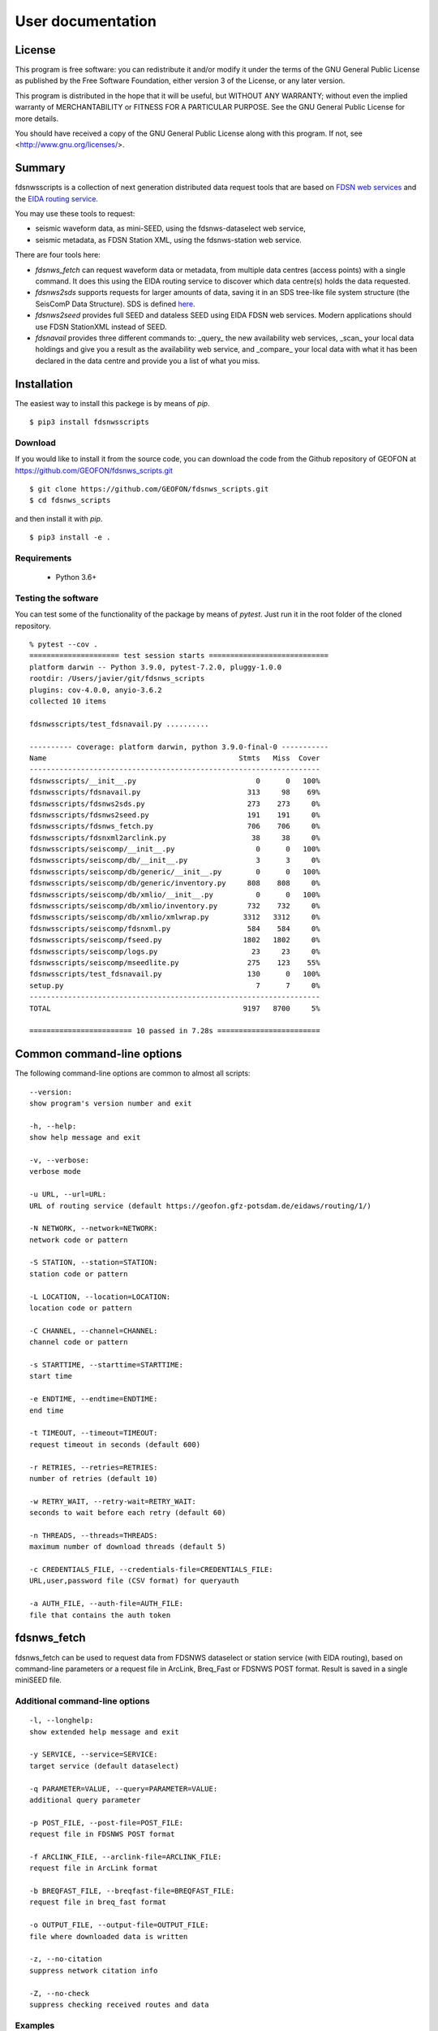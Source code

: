 User documentation
##################

License
=======

This program is free software: you can redistribute it and/or modify
it under the terms of the GNU General Public License as published by
the Free Software Foundation, either version 3 of the License, or
any later version.

This program is distributed in the hope that it will be useful,
but WITHOUT ANY WARRANTY; without even the implied warranty of
MERCHANTABILITY or FITNESS FOR A PARTICULAR PURPOSE.  See the
GNU General Public License for more details.

You should have received a copy of the GNU General Public License
along with this program.  If not, see <http://www.gnu.org/licenses/>.

Summary
=======

fdsnwsscripts is a collection of next generation distributed data request tools that are based
on `FDSN web services <https://www.fdsn.org/webservices>`_ and the
`EIDA routing service <https://www.orfeus-eu.org/data/eida/eidaws/routing>`_.

You may use these tools to request:

* seismic waveform data, as mini-SEED, using the fdsnws-dataselect web service,
* seismic metadata, as FDSN Station XML, using the fdsnws-station web service.

There are four tools here:

* `fdsnws_fetch` can request waveform data or metadata, from multiple data centres (access points)
  with a single command. It does this using the EIDA routing service to discover which data centre(s)
  holds the data requested.
* `fdsnws2sds` supports requests for larger amounts of data, saving it in an SDS tree-like file system
  structure (the SeisComP Data Structure). SDS is defined
  `here <https://www.seiscomp.de/doc/apps/slarchive.html#slarchive-section-sds>`_.
* `fdsnws2seed` provides full SEED and dataless SEED using EIDA FDSN web services. Modern applications
  should use FDSN StationXML instead of SEED.
* `fdsnavail` provides three different commands to: _query_ the new availability web services, _scan_
  your local data holdings and give you a result as the availability web service, and _compare_ your
  local data with what it has been declared in the data centre and provide you a list of what you miss.

Installation
============

The easiest way to install this packege is by means of `pip`. ::

  $ pip3 install fdsnwsscripts

Download
--------

If you would like to install it from the source code, you can download the code from the Github
repository of GEOFON at https://github.com/GEOFON/fdsnws_scripts.git ::

  $ git clone https://github.com/GEOFON/fdsnws_scripts.git
  $ cd fdsnws_scripts

and then install it with `pip`. ::

  $ pip3 install -e .

Requirements
------------

 * Python 3.6+

Testing the software
--------------------

You can test some of the functionality of the package by means of `pytest`. Just run it in the root folder
of the cloned repository. ::

    % pytest --cov .
    ===================== test session starts ============================
    platform darwin -- Python 3.9.0, pytest-7.2.0, pluggy-1.0.0
    rootdir: /Users/javier/git/fdsnws_scripts
    plugins: cov-4.0.0, anyio-3.6.2
    collected 10 items

    fdsnwsscripts/test_fdsnavail.py ..........                                                                                                                                           [100%]

    ---------- coverage: platform darwin, python 3.9.0-final-0 -----------
    Name                                             Stmts   Miss  Cover
    --------------------------------------------------------------------
    fdsnwsscripts/__init__.py                            0      0   100%
    fdsnwsscripts/fdsnavail.py                         313     98    69%
    fdsnwsscripts/fdsnws2sds.py                        273    273     0%
    fdsnwsscripts/fdsnws2seed.py                       191    191     0%
    fdsnwsscripts/fdsnws_fetch.py                      706    706     0%
    fdsnwsscripts/fdsnxml2arclink.py                    38     38     0%
    fdsnwsscripts/seiscomp/__init__.py                   0      0   100%
    fdsnwsscripts/seiscomp/db/__init__.py                3      3     0%
    fdsnwsscripts/seiscomp/db/generic/__init__.py        0      0   100%
    fdsnwsscripts/seiscomp/db/generic/inventory.py     808    808     0%
    fdsnwsscripts/seiscomp/db/xmlio/__init__.py          0      0   100%
    fdsnwsscripts/seiscomp/db/xmlio/inventory.py       732    732     0%
    fdsnwsscripts/seiscomp/db/xmlio/xmlwrap.py        3312   3312     0%
    fdsnwsscripts/seiscomp/fdsnxml.py                  584    584     0%
    fdsnwsscripts/seiscomp/fseed.py                   1802   1802     0%
    fdsnwsscripts/seiscomp/logs.py                      23     23     0%
    fdsnwsscripts/seiscomp/mseedlite.py                275    123    55%
    fdsnwsscripts/test_fdsnavail.py                    130      0   100%
    setup.py                                             7      7     0%
    --------------------------------------------------------------------
    TOTAL                                             9197   8700     5%

    ======================== 10 passed in 7.28s ========================




Common command-line options
===========================

The following command-line options are common to almost all scripts: ::

    --version:
    show program's version number and exit

    -h, --help:
    show help message and exit

    -v, --verbose:
    verbose mode

    -u URL, --url=URL:
    URL of routing service (default https://geofon.gfz-potsdam.de/eidaws/routing/1/)

    -N NETWORK, --network=NETWORK:
    network code or pattern

    -S STATION, --station=STATION:
    station code or pattern

    -L LOCATION, --location=LOCATION:
    location code or pattern

    -C CHANNEL, --channel=CHANNEL:
    channel code or pattern

    -s STARTTIME, --starttime=STARTTIME:
    start time

    -e ENDTIME, --endtime=ENDTIME:
    end time

    -t TIMEOUT, --timeout=TIMEOUT:
    request timeout in seconds (default 600)

    -r RETRIES, --retries=RETRIES:
    number of retries (default 10)

    -w RETRY_WAIT, --retry-wait=RETRY_WAIT:
    seconds to wait before each retry (default 60)

    -n THREADS, --threads=THREADS:
    maximum number of download threads (default 5)

    -c CREDENTIALS_FILE, --credentials-file=CREDENTIALS_FILE:
    URL,user,password file (CSV format) for queryauth

    -a AUTH_FILE, --auth-file=AUTH_FILE:
    file that contains the auth token


fdsnws_fetch
============

fdsnws_fetch can be used to request data from FDSNWS dataselect or station service
(with EIDA routing), based on command-line parameters or a request file in ArcLink,
Breq_Fast or FDSNWS POST format. Result is saved in a single miniSEED file.

Additional command-line options
-------------------------------
::

    -l, --longhelp:
    show extended help message and exit

    -y SERVICE, --service=SERVICE:
    target service (default dataselect)

    -q PARAMETER=VALUE, --query=PARAMETER=VALUE:
    additional query parameter

    -p POST_FILE, --post-file=POST_FILE:
    request file in FDSNWS POST format

    -f ARCLINK_FILE, --arclink-file=ARCLINK_FILE:
    request file in ArcLink format

    -b BREQFAST_FILE, --breqfast-file=BREQFAST_FILE:
    request file in breq_fast format

    -o OUTPUT_FILE, --output-file=OUTPUT_FILE:
    file where downloaded data is written

    -z, --no-citation
    suppress network citation info

    -Z, --no-check
    suppress checking received routes and data


Examples
--------
Request 60 minutes of the "LHZ" channel of EIDA stations starting with "A" for a seismic event
around 2010-02-27 07:00 (UTC). Optionally add "-v" for verbosity. Resulting Mini-SEED data
will be written to file "data.mseed". ::

  $ fdsnws_fetch -N '*' -S 'A*' -L '*' -C 'LHZ' -s "2010-02-27T07:00:00Z" -e "2010-02-27T08:00:00Z" -v -o data.mseed

The above request is anonymous and therefore restricted data will not be included. To include
restricted data, use a file containing a token obtained from an EIDA authentication service and/or
a CSV file with username and password for each node not implementing the EIDA auth extension. ::

  $ fdsnws_fetch -a token.asc -c credentials.csv -N '*' -S 'A*' -L '*' -C 'LHZ' -s "2010-02-27T07:00:00Z" -e "2010-02-27T08:00:00Z" -v -o data.mseed

StationXML metadata for the above request can be requested using the following command: ::

  $ fdsnws_fetch -N '*' -S 'A*' -L '*' -C 'LHZ' -s "2010-02-27T07:00:00Z" -e "2010-02-27T08:00:00Z" -y station -q level=response -v -o station.xml

Multiple query parameters can be used: ::

  $ fdsnws_fetch -N '*' -S '*' -L '*' -C '*' -s "2010-02-27T07:00:00Z" -e "2010-02-27T08:00:00Z" -y station -q format=text -q level=channel -q latitude=20 -q longitude=-150 -q maxradius=15 -v -o station.txt

Bulk requests can be made in ArcLink (-f), breq_fast (-b) or native FDSNWS POST (-p) format.
Query parameters should not be included in the request file, but specified on the command line. ::

  $ cat >req.arclink
  2010,02,18,12,00,00 2010,02,18,12,10,00 GE WLF BH*
  2010,02,18,12,00,00 2010,02,18,12,10,00 GE VSU BH*

  $ fdsnws_fetch -f req.arclink -y station -q level=channel -v -o station.xml

In order to access restricted data, you need an authentication token that can be obtained by
sending an email to breqfast@webdc.eu, containing ::

  .AUTH your_email_address

The location of token file can be specified with "-a"; if `${HOME}/.eidatoken` exists, it is used by default.


fdsnws2sds
==========

`fdsnws2sds` can be used to download large amounts of waveform data from EIDA FDSN web
services. Compared to `fdsnws_fetch`

* Only command-line options can be used, no request files.
* Only waveform requests are supported.
* Large requests are automatically split into small pieces to avoid exceeding limits.
* Data is saved as SDS structure.
* Download can be stopped and restarted.

Additional command-line options
-------------------------------
::

    -o OUTPUT_DIR, --output-dir=OUTPUT_DIR:
    SDS directory where downloaded data is written

    -l MAX_LINES, --max-lines=MAX_LINES
    max lines per request (default 1000)

    -m MAX_TIMESPAN, --max-timespan=MAX_TIMESPAN
    max timespan per request in minutes (default 1440)

    -z, --no-citation
    suppress network citation info

    -Z, --no-check
    suppress checking received routes and data

Example
-------
::

  $ fdsnws2sds -N 7G -s 2014-04-01 -e 2018-01-01 -o SDS



fdsnws2seed
===========

`fdsnws2seed` can be used to obtain full SEED and dataless SEED data with EIDA FDSN web
services. Usage of `fdsnws2seed` is recommended when SEED format is required for compatibility
with old applications. New applications should use FDSN StationXML instead of SEED.

Additional command-line options
-------------------------------
::

    -q PARAMETER=VALUE, --query=PARAMETER=VALUE:
    additional query parameter

    -p POST_FILE, --post-file=POST_FILE:
    request file in FDSNWS POST format

    -f ARCLINK_FILE, --arclink-file=ARCLINK_FILE:
    request file in ArcLink format

    -b BREQFAST_FILE, --breqfast-file=BREQFAST_FILE:
    request file in breq_fast format

    -d, --dataless:
    create dataless SEED volume

    -l LABEL, --label=LABEL:
    label of SEED volume

    -o OUTPUT_FILE, --output-file=OUTPUT_FILE:
    file where SEED data is written

    -z, --no-citation
    suppress network citation info

    -Z, --no-check
    suppress checking received routes and data

Example
-------
::

    $ cat >req.breq
    .NAME Joe Seismologist
    .INST GFZ Potsdam
    .END
    WLF GE 2017 08 01 12 00 00.0000 2017 08 01 12 10 00.0000 01 BH?

    $ ./fdsnws2seed -v -r 1 -b req.breq -o req.seed


fdsnavail
=========

`fdsnavail` lets the user interact with the new availability web service deployed at many data centres.
There are three modes of operation: `query`, `scan`, and `compare`.

Command-line options
--------------------

For each of the three modes there is a different number of parameters. The general options are: ::

    % fdsnavail -h
    usage: fdsnavail [-h] [-V] {query,scan,compare} ...

    positional arguments:
      {query,scan,compare}  Commands:
        query               Request availability data from a web service
        scan                Scan the local data holdings in miniseed and generate the availability as returned by a web service
        compare             Compare the availability from a web service with the one from the local data

    optional arguments:
      -h, --help            show this help message and exit
      -V, --version         show program's version number and exit

For the `query` command you have the following options: ::

    % fdsnavail query -h
    usage: fdsnavail query [-h] [-N NETWORK] [-S STATION] [-L LOCATION] [-C CHANNEL] [-s STARTTIME] [-e ENDTIME] [--gap-tolerance GAP_TOLERANCE] [-p POST_FILE] [-o OUTPUT_FILE]
                           [-f {post,json}]

    optional arguments:
      -h, --help            show this help message and exit
      -N NETWORK, --network NETWORK
                            Network code
      -S STATION, --station STATION
                            Station code
      -L LOCATION, --location LOCATION
                            Location code
      -C CHANNEL, --channel CHANNEL
                            Channel code
      -s STARTTIME, --starttime STARTTIME
                            start time
      -e ENDTIME, --endtime ENDTIME
                            end time
      --gap-tolerance GAP_TOLERANCE
                            Tolerance in seconds for gap detection
      -p POST_FILE, --post-file POST_FILE
                            request file in FDSNWS POST format
      -o OUTPUT_FILE, --output-file OUTPUT_FILE
                            file where informed availability is written
      -f {post,json}, --output-format {post,json}
                            format used to save the availability data (default: post)

For the `scan` mode you have: ::

    % fdsnavail scan -h
    usage: fdsnavail scan [-h] [-d DIRECTORY] [--structure {files,sds}] [-o OUTPUT_FILE] [-f {post,json}]

    optional arguments:
      -h, --help            show this help message and exit
      -d DIRECTORY, --directory DIRECTORY
                            Root directory of the data holdings
      --structure {files,sds}
                            Organization of the data holdings
      -o OUTPUT_FILE, --output-file OUTPUT_FILE
                            file where the result of the scan is written
      -f {post,json}, --output-format {post,json}
                            format used to save the scan result (default: post)

and in the `compare` mode: ::

    % fdsnavail compare -h
    usage: fdsnavail compare [-h] [-N NETWORK] [-S STATION] [-L LOCATION] [-C CHANNEL] [-s STARTTIME] [-e ENDTIME] [--gap-tolerance GAP_TOLERANCE] [-p POST_FILE] [-d DIRECTORY]
                             [--structure {sds,files}] [-o OUTPUT_FILE] [-f {post,json}]

    optional arguments:
      -h, --help            show this help message and exit
      -N NETWORK, --network NETWORK
                            Network code
      -S STATION, --station STATION
                            Station code
      -L LOCATION, --location LOCATION
                            Location code
      -C CHANNEL, --channel CHANNEL
                            Channel code
      -s STARTTIME, --starttime STARTTIME
                            start time
      -e ENDTIME, --endtime ENDTIME
                            end time
      --gap-tolerance GAP_TOLERANCE
                            Tolerance in seconds for gap detection
      -p POST_FILE, --post-file POST_FILE
                            request file in FDSNWS POST format
      -d DIRECTORY, --directory DIRECTORY
                            Root directory of the data holdings
      --structure {sds,files}
                            Organization of the data holdings
      -o OUTPUT_FILE, --output-file OUTPUT_FILE
                            file where the result of the comparison is written
      -f {post,json}, --output-format {post,json}
                            format used to save the comparison (default: post)

Example
-------

A typical example regarding a usual workflow could be the following.

A user requests the availability for some data that (s)he wants to get and saves it in the file `remote.txt` for later use.
For instance, three days of data from GE.APE.*.BH?. ::

    % fdsnavail query -N GE -S APE -C "BH?" -s "2001-02-01" -e "2001-02-03" -o remote.txt
    javier@sec24-dynip-171 temp2 % cat remote.txt
    GE APE -- BHE 2001-02-01T06:41:54.215000 2001-02-01T06:44:43.015000
    GE APE -- BHE 2001-02-01T07:14:59.112000 2001-02-01T23:09:37.812000
    GE APE -- BHE 2001-02-02T06:47:42.215000 2001-02-02T07:02:58.915000
    GE APE -- BHE 2001-02-02T07:28:36.215000 2001-02-02T07:31:54.235000
    GE APE -- BHE 2001-02-02T07:32:54.235000 2001-02-02T18:58:45.935000
    GE APE -- BHN 2001-02-01T06:41:54.215000 2001-02-01T06:44:22.915000
    GE APE -- BHN 2001-02-01T07:14:59.112000 2001-02-01T23:08:47.812000
    GE APE -- BHN 2001-02-02T06:29:49.215000 2001-02-02T06:32:53.715000
    GE APE -- BHN 2001-02-02T06:47:42.215000 2001-02-02T07:03:52.015000
    GE APE -- BHN 2001-02-02T07:28:36.215000 2001-02-02T07:31:54.535000
    GE APE -- BHN 2001-02-02T07:32:54.535000 2001-02-02T18:59:54.935000
    GE APE -- BHZ 2001-02-01T06:41:54.215000 2001-02-01T06:44:53.215000
    GE APE -- BHZ 2001-02-01T07:14:59.112000 2001-02-01T23:10:36.712000
    GE APE -- BHZ 2001-02-02T06:29:49.215000 2001-02-02T06:32:54.615000
    GE APE -- BHZ 2001-02-02T06:47:42.215000 2001-02-02T07:03:48.415000
    GE APE -- BHZ 2001-02-02T07:28:36.215000 2001-02-02T07:31:54.635000
    GE APE -- BHZ 2001-02-02T07:32:54.635000 2001-02-02T19:00:43.635000

Now, with all available data defined in the `remote.txt` file, the user knows exactly which data to request
and that all these data should be received, as this is what the data centre declares to have. Namely, there
should be no exceptions. The user requests the data by means of `fdsnws_fetch` and saves it in `GE.APE.mseed`. ::

    % fdsnws_fetch -p remote.txt -o GE.APE.mseed

    You received seismic waveform data from the following network(s):
    GE GEOFON Program, GFZ Potsdam, Germany

    Acknowledgment is extremely important for network operators
    providing open data. When preparing publications, please
    cite the data appropriately. The FDSN service at

        http://www.fdsn.org/networks/citation/?networks=GE

    provides a helpful guide based on available network
    Digital Object Identifiers.

    % ls -lh GE.APE.mseed
    -rw-r--r--  1 user  staff   6.4M Jul 19 17:59 GE.APE.mseed

You can check details about the data you downloaded with the `scan` command. Just to be sure what you have received. ::

    % fdsnavail scan -f post -d .
    GE APE -- BHE 2001-02-01T06:41:54.215867 2001-02-01T06:44:43.015867
    GE APE -- BHE 2001-02-01T07:14:59.112276 2001-02-01T23:09:37.821675
    GE APE -- BHE 2001-02-02T06:47:42.215867 2001-02-02T07:02:58.915867
    GE APE -- BHE 2001-02-02T07:28:36.215867 2001-02-02T07:31:54.235700
    GE APE -- BHE 2001-02-02T07:32:54.235736 2001-02-02T18:58:45.946361
    GE APE -- BHN 2001-02-01T06:41:54.215867 2001-02-01T06:44:22.915867
    GE APE -- BHN 2001-02-01T07:14:59.112277 2001-02-01T23:08:47.821659
    GE APE -- BHN 2001-02-02T06:29:49.215867 2001-02-02T06:32:53.715867
    GE APE -- BHN 2001-02-02T06:47:42.215867 2001-02-02T07:03:52.015867
    GE APE -- BHN 2001-02-02T07:28:36.215867 2001-02-02T07:31:54.535700
    GE APE -- BHN 2001-02-02T07:32:54.535736 2001-02-02T18:59:54.946376
    GE APE -- BHZ 2001-02-01T06:41:54.215867 2001-02-01T06:44:53.215867
    GE APE -- BHZ 2001-02-01T07:14:59.112277 2001-02-01T23:10:36.721690
    GE APE -- BHZ 2001-02-02T06:29:49.215867 2001-02-02T06:32:54.615867
    GE APE -- BHZ 2001-02-02T06:47:42.215867 2001-02-02T07:03:48.415867
    GE APE -- BHZ 2001-02-02T07:28:36.215867 2001-02-02T07:31:54.635700
    GE APE -- BHZ 2001-02-02T07:32:54.635736 2001-02-02T19:00:43.646391

But the most useful thing to do is to `compare` your local data with the data at the data centre.
In this way, you know **exactly** if you miss some data or not.
For instance, let's do the comparison between what we have (downloaded in the previous step) and
the data declared by the availability web service. ::

    % fdsnavail compare -d . -N GE -S APE -C "BH?" -s "2001-02-01" -e "2001-02-03" -o diff.txt
    % cat diff.txt
    % ls -lh diff.txt
    -rw-r--r--  1 user  staff     0B Jul 19 18:16 diff.txt

We can see that we don't miss any data.

To check that this is actually working, we could think that some days later we want to get more data.
For instance, one day more (until 2001-02-04). Then, we check what we already have with the data we would like to have.
For instance, ::

    % fdsnavail compare -d . -N GE -S APE -C "BH?" -s "2001-02-01" -e "2001-02-04" -o diff.txt
    javier@sec24-dynip-171 temp2 % cat diff.txt
    GE APE -- BHE 2001-02-03T10:39:26.215000 2001-02-03T11:01:38.515000
    GE APE -- BHE 2001-02-03T11:30:58.436000 2001-02-03T11:36:05.836000
    GE APE -- BHN 2001-02-03T10:39:26.215000 2001-02-03T11:03:03.915000
    GE APE -- BHN 2001-02-03T11:30:58.436000 2001-02-03T11:36:14.036000
    GE APE -- BHZ 2001-02-03T10:39:26.215000 2001-02-03T11:03:11.415000
    GE APE -- BHZ 2001-02-03T11:30:58.436000 2001-02-03T11:33:46.436000

We can then see, that we miss some time windows related to the day 2001-02-03, that we hadn't requested previously.
The default output format is `post`, what is very practical to later submit it via `fdsnws_fetch` or any other client you
would like to use, as this is the expected format for the dataselect web service.
